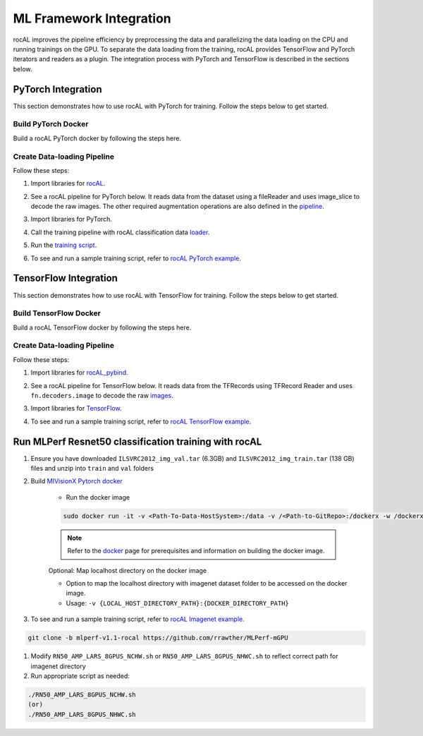 .. meta::
  :description: rocAL documentation and API reference library
  :keywords: rocAL, ROCm, API, documentation

.. _framework:

********************************************************************
ML Framework Integration
********************************************************************

rocAL improves the pipeline efficiency by preprocessing the data and parallelizing the data loading on the CPU and running trainings on the GPU. To separate the data loading from the training, rocAL provides TensorFlow and PyTorch iterators and readers as a plugin. The integration process with PyTorch and TensorFlow is described in the sections below.

.. _pytorch:

PyTorch Integration
===========================

This section demonstrates how to use rocAL with PyTorch for training. Follow the steps below to get started. 

Build PyTorch Docker
--------------------------------

Build a rocAL PyTorch docker by following the steps here.

Create Data-loading Pipeline
----------------------------------------

Follow these steps:

1. Import libraries for `rocAL <https://github.com/ROCm/rocAL/blob/master/docs/examples/pytorch/test_training.py#L28>`_.

.. code-block:: python
   :caption: Import libraries

    from amd.rocal.plugin.pytorch import ROCALClassificationIterator
    from amd.rocal.pipeline import Pipeline
    import amd.rocal.fn as fn
    import amd.rocal.types as types


2. See a rocAL pipeline for PyTorch below. It reads data from the dataset using a fileReader and uses image_slice to decode the raw images. The other required augmentation operations are also defined in the `pipeline <https://github.com/ROCm/rocAL/blob/master/docs/examples/pytorch/test_training.py#L38>`_.

.. code-block:: python
   :caption: Pipeline for PyTorch

    def trainPipeline(data_path, batch_size, num_classes, one_hot, local_rank, world_size, num_thread, crop, rocal_cpu, fp16):
        pipe = Pipeline(batch_size=batch_size, num_threads=num_thread, device_id=local_rank, seed=local_rank+10, 
                    rocal_cpu=rocal_cpu, tensor_dtype = types.FLOAT16 if fp16 else types.FLOAT, tensor_layout=types.NCHW, 
                    prefetch_queue_depth = 7)
        with pipe:
            jpegs, labels = fn.readers.file(file_root=data_path, shard_id=local_rank, num_shards=world_size, random_shuffle=True)
            rocal_device = 'cpu' if rocal_cpu else 'gpu'
            # decode = fn.decoders.image(jpegs, output_type=types.RGB,file_root=data_path, shard_id=local_rank, num_shards=world_size, random_shuffle=True)
            decode = fn.decoders.image_slice(jpegs, output_type=types.RGB,
                                                        file_root=data_path, shard_id=local_rank, num_shards=world_size, random_shuffle=True)
            res = fn.resize(decode, resize_x=224, resize_y=224)
            flip_coin = fn.random.coin_flip(probability=0.5)
            cmnp = fn.crop_mirror_normalize(res, device="gpu",
                                            output_dtype=types.FLOAT,
                                            output_layout=types.NCHW,
                                            crop=(crop, crop),
                                            mirror=flip_coin,
                                            image_type=types.RGB,
                                            mean=[0.485,0.456,0.406],
                                            std=[0.229,0.224,0.225])
            if(one_hot):
                _ = fn.one_hot(labels, num_classes)
            pipe.set_outputs(cmnp)
        print('rocal "{0}" variant'.format(rocal_device))
        return pipe


3. Import libraries for PyTorch.

.. code-block:: python
   :caption: Import libraries for PyTorch

   import torch.nn as nn
   import torch.nn.functional as F
   import torch.optim as optim


4. Call the training pipeline with rocAL classification data `loader <https://github.com/ROCm/rocAL/blob/master/docs/examples/pytorch/test_training.py#L78>`_.

.. code-block:: python
   :caption: Call the training pipeline

   Def get_pytorch_train_loader(self):
           print(“in get_pytorch_train_loader function”)   
           pipe_train = trainPipeline(self.data_path, self.batch_size, self.num_classes, self.one_hot, self.local_rank, 
                                       self.world_size, self.num_thread, self.crop, self.rocal_cpu, self.fp16)
           pipe_train.build()
           train_loader = ROCALClassificationIterator(pipe_train, device=”cpu” if self.rocal_cpu else “cuda”, device_id = self.local_rank)


5. Run the `training script <https://github.com/ROCm/rocAL/blob/master/docs/examples/pytorch/test_training.py#L179>`_.

.. code-block:: python
   :caption: Run the training pipeline

    # Training loop
        for epoch in range(10):  # loop over the dataset multiple times
            print(“\n epoch:: “,epoch)
            running_loss = 0.0

            for i, (inputs,labels) in enumerate(train_loader, 0):

                sys.stdout.write(“\r Mini-batch “ + str(i))
                # print(“Images”,inputs)
                # print(“Labels”,labels)
                inputs, labels = inputs.to(device), labels.to(device)


6. To see and run a sample training script, refer to `rocAL PyTorch example <https://github.com/ROCm/rocAL/tree/master/docs/examples/pytorch>`_.

.. _tensorflow:

TensorFlow Integration
===============================

This section demonstrates how to use rocAL with TensorFlow for training. Follow the steps below to get started. 

Build TensorFlow Docker
--------------------------------------

Build a rocAL TensorFlow docker by following the steps here.

Create Data-loading Pipeline
----------------------------------------

Follow these steps:

1. Import libraries for `rocAL_pybind <https://github.com/ROCm/rocAL/blob/master/docs/examples/tf/pets_training/train.py#L22>`_.

.. code-block:: python
   :caption: Import libraries

    from amd.rocal.plugin.tf import ROCALIterator
    from amd.rocal.pipeline import Pipeline
    import amd.rocal.fn as fn
    import amd.rocal.types as types


2. See a rocAL pipeline for TensorFlow below. It reads data from the TFRecords using TFRecord Reader and uses ``fn.decoders.image`` to decode the raw `images <https://github.com/ROCm/rocAL/blob/master/docs/examples/tf/pets_training/train.py#L128>`_.

.. code-block:: python
   :caption: Pipeline for TensorFlow

    trainPipe = Pipeline(batch_size=TRAIN_BATCH_SIZE, num_threads=1, rocal_cpu=RUN_ON_HOST, tensor_layout = types.NHWC)
        with trainPipe:
            inputs = fn.readers.tfrecord(path=TRAIN_RECORDS_DIR, index_path = "", reader_type=TFRecordReaderType, user_feature_key_map=featureKeyMap,
            features={
                'image/encoded':tf.io.FixedLenFeature((), tf.string, ""),
                'image/class/label':tf.io.FixedLenFeature([1], tf.int64,  -1),
                'image/filename':tf.io.FixedLenFeature((), tf.string, "")
                }
                )
            jpegs = inputs["image/encoded"]
            images = fn.decoders.image(jpegs, user_feature_key_map=featureKeyMap, output_type=types.RGB, path=TRAIN_RECORDS_DIR)
            resized = fn.resize(images, resize_x=crop_size[0], resize_y=crop_size[1])
            flip_coin = fn.random.coin_flip(probability=0.5)
            cmn_images = fn.crop_mirror_normalize(resized, crop=(crop_size[1], crop_size[0]),
                                                mean=[0,0,0],
                                                std=[255,255,255],
                                                mirror=flip_coin,
                                                output_dtype=types.FLOAT,
                                                output_layout=types.NHWC,
                                                pad_output=False)
            trainPipe.set_outputs(cmn_images)
    trainPipe.build()


3. Import libraries for `TensorFlow <https://github.com/ROCm/rocAL/blob/master/docs/examples/tf/pets_training/train.py#L174>`_.

.. code-block:: python
   :caption: Import libraries for TensorFlow

    import tensorflow.compat.v1 as tf
    tf.compat.v1.disable_v2_behavior()
    import tensorflow_hub as hub
    Call the train pipeline
    trainIterator = ROCALIterator(trainPipe)  
    Run the training Session
    i = 0
        with tf.compat.v1.Session(graph = train_graph) as sess:
            sess.run(tf.compat.v1.global_variables_initializer())
            while i < NUM_TRAIN_STEPS:


                for t, (train_image_ndArray, train_label_ndArray) in enumerate(trainIterator, 0):
                    train_label_one_hot_list = get_label_one_hot(train_label_ndArray)


4. To see and run a sample training script, refer to `rocAL TensorFlow example <https://github.com/ROCm/MIVisionX/tree/master/rocAL/rocAL_pybind/examples/tf_petsTrainingExample>`_.

.. __resnet50:

Run MLPerf Resnet50 classification training with rocAL
=======================================================

#. Ensure you have downloaded ``ILSVRC2012_img_val.tar`` (6.3GB) and ``ILSVRC2012_img_train.tar`` (138 GB) files and unzip into ``train`` and ``val`` folders
#. Build `MIVisionX Pytorch docker <https://github.com/ROCm/rocAL/blob/master/docker/README.md>`_ 

    * Run the docker image

    .. code-block:: shell 

        sudo docker run -it -v <Path-To-Data-HostSystem>:/data -v /<Path-to-GitRepo>:/dockerx -w /dockerx --privileged --device=/dev/kfd --device=/dev/dri --group-add video --shm-size=4g --ipc="host" --network=host <docker-name>

    .. note:: 
        Refer to the `docker <https://github.com/ROCm/MIVisionX#docker>`_ page for prerequisites and information on building the docker image. 

    Optional: Map localhost directory on the docker image

    * Option to map the localhost directory with imagenet dataset folder to be accessed on the docker image.
    * Usage: ``-v {LOCAL_HOST_DIRECTORY_PATH}:{DOCKER_DIRECTORY_PATH}``

#. To see and run a sample training script, refer to `rocAL Imagenet example <https://github.com/ROCm/rocAL/tree/master/docs/examples/pytorch/imagenet_training>`_.

.. code-block:: shell 

    git clone -b mlperf-v1.1-rocal https://github.com/rrawther/MLPerf-mGPU

#. Modify ``RN50_AMP_LARS_8GPUS_NCHW.sh`` or ``RN50_AMP_LARS_8GPUS_NHWC.sh`` to reflect correct path for imagenet directory
#. Run appropriate script as needed:

.. code-block:: shell 

    ./RN50_AMP_LARS_8GPUS_NCHW.sh 
    (or)
    ./RN50_AMP_LARS_8GPUS_NHWC.sh

